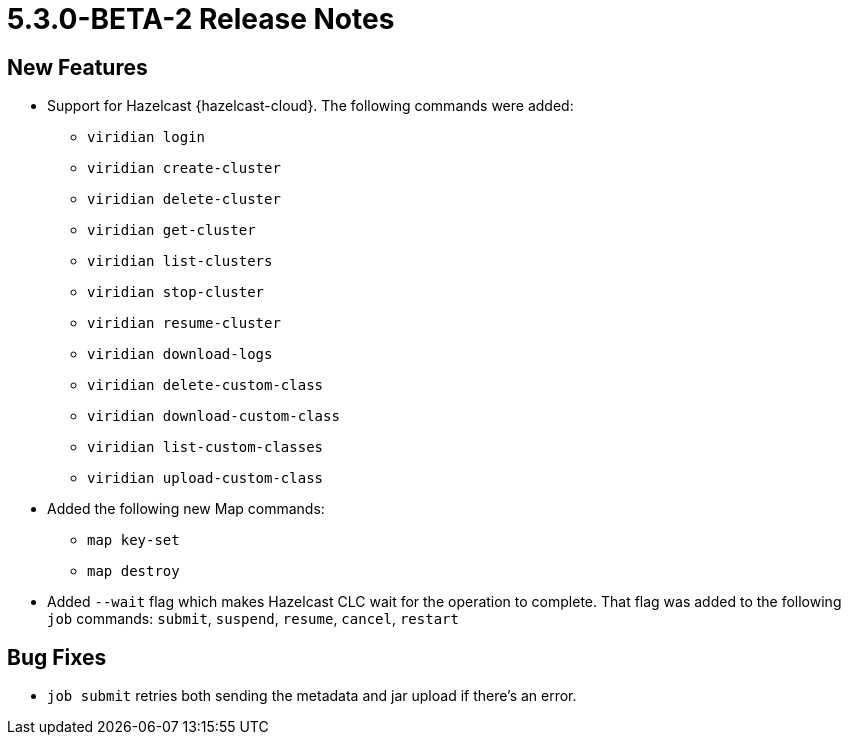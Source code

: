 = 5.3.0-BETA-2 Release Notes

== New Features
* Support for Hazelcast {hazelcast-cloud}. The following commands were added:
** `viridian login`
** `viridian create-cluster`
** `viridian delete-cluster`
** `viridian get-cluster`
** `viridian list-clusters`
** `viridian stop-cluster`
** `viridian resume-cluster`
** `viridian download-logs`
** `viridian delete-custom-class`
** `viridian download-custom-class`
** `viridian list-custom-classes`
** `viridian upload-custom-class`
* Added the following new Map commands:
** `map key-set`
** `map destroy`
* Added `--wait` flag which makes Hazelcast CLC wait for the operation to complete. That flag was added to the following `job` commands:  `submit`, `suspend`, `resume`, `cancel`, `restart`

== Bug Fixes

* `job submit` retries both sending the metadata and jar upload if there's an error.
